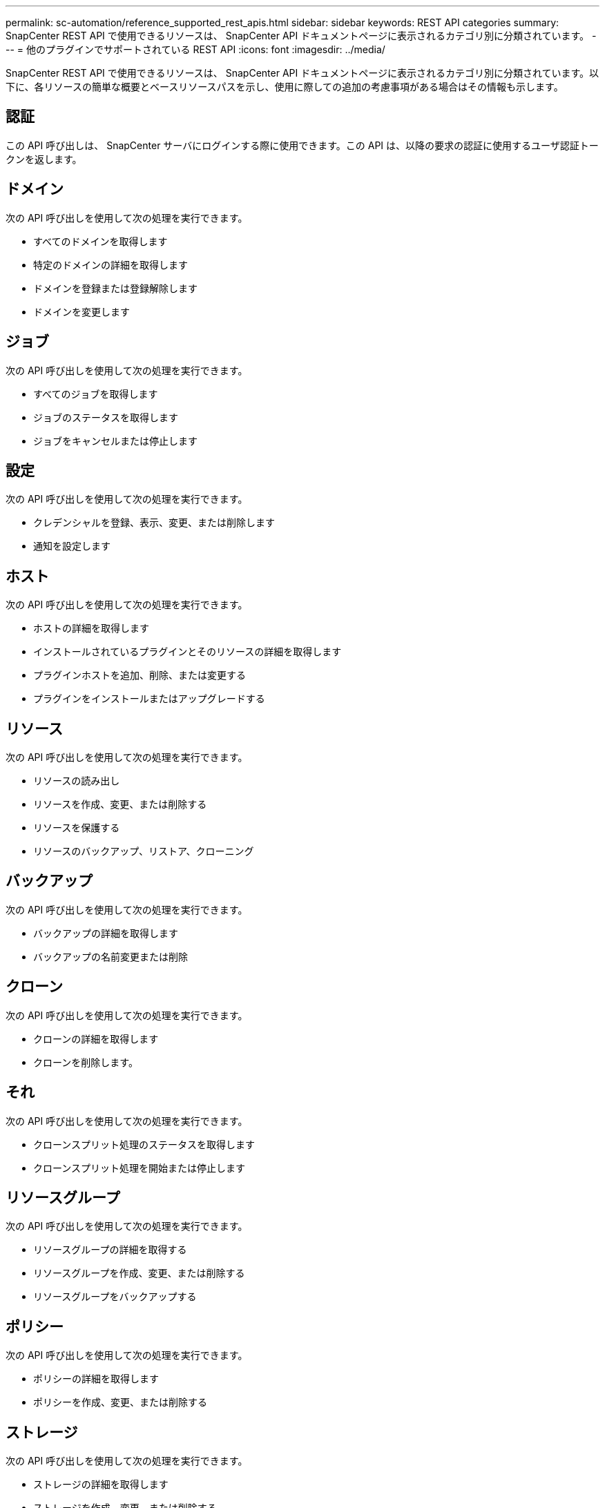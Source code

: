---
permalink: sc-automation/reference_supported_rest_apis.html 
sidebar: sidebar 
keywords: REST API categories 
summary: SnapCenter REST API で使用できるリソースは、 SnapCenter API ドキュメントページに表示されるカテゴリ別に分類されています。 
---
= 他のプラグインでサポートされている REST API
:icons: font
:imagesdir: ../media/


[role="lead"]
SnapCenter REST API で使用できるリソースは、 SnapCenter API ドキュメントページに表示されるカテゴリ別に分類されています。以下に、各リソースの簡単な概要とベースリソースパスを示し、使用に際しての追加の考慮事項がある場合はその情報も示します。



== 認証

この API 呼び出しは、 SnapCenter サーバにログインする際に使用できます。この API は、以降の要求の認証に使用するユーザ認証トークンを返します。



== ドメイン

次の API 呼び出しを使用して次の処理を実行できます。

* すべてのドメインを取得します
* 特定のドメインの詳細を取得します
* ドメインを登録または登録解除します
* ドメインを変更します




== ジョブ

次の API 呼び出しを使用して次の処理を実行できます。

* すべてのジョブを取得します
* ジョブのステータスを取得します
* ジョブをキャンセルまたは停止します




== 設定

次の API 呼び出しを使用して次の処理を実行できます。

* クレデンシャルを登録、表示、変更、または削除します
* 通知を設定します




== ホスト

次の API 呼び出しを使用して次の処理を実行できます。

* ホストの詳細を取得します
* インストールされているプラグインとそのリソースの詳細を取得します
* プラグインホストを追加、削除、または変更する
* プラグインをインストールまたはアップグレードする




== リソース

次の API 呼び出しを使用して次の処理を実行できます。

* リソースの読み出し
* リソースを作成、変更、または削除する
* リソースを保護する
* リソースのバックアップ、リストア、クローニング




== バックアップ

次の API 呼び出しを使用して次の処理を実行できます。

* バックアップの詳細を取得します
* バックアップの名前変更または削除




== クローン

次の API 呼び出しを使用して次の処理を実行できます。

* クローンの詳細を取得します
* クローンを削除します。




== それ

次の API 呼び出しを使用して次の処理を実行できます。

* クローンスプリット処理のステータスを取得します
* クローンスプリット処理を開始または停止します




== リソースグループ

次の API 呼び出しを使用して次の処理を実行できます。

* リソースグループの詳細を取得する
* リソースグループを作成、変更、または削除する
* リソースグループをバックアップする




== ポリシー

次の API 呼び出しを使用して次の処理を実行できます。

* ポリシーの詳細を取得します
* ポリシーを作成、変更、または削除する




== ストレージ

次の API 呼び出しを使用して次の処理を実行できます。

* ストレージの詳細を取得します
* ストレージを作成、変更、または削除する
* ストレージ上のリソースを検出
* ストレージ上に共有を作成するか、削除します




== 共有

次の API 呼び出しを使用して次の処理を実行できます。

* 共有の詳細を取得します
* ストレージ上に共有を作成するか、削除します




== プラグイン

これらの API 呼び出しは、ホスト上のすべてのプラグインを取得し、さまざまな処理を実行するために使用できます。



== レポート

次の API 呼び出しを使用して次の処理を実行できます。

* バックアップ、リストア、クローニング、およびプラグインのレポートを生成する
* スケジュールを追加、実行、削除、または変更します




== アラート

次の API 呼び出しを使用して次の処理を実行できます。

* すべてのアラートを取得します
* アラートを削除します




== RBAC

次の API 呼び出しを使用して次の処理を実行できます。

* ユーザ、グループ、およびロールの詳細を取得します
* ユーザを追加します
* ロールを作成、変更、または削除します
* ロールおよびグループを割り当てまたは割り当て解除します




== 設定

次の API 呼び出しを使用して次の処理を実行できます。

* 構成設定を表示します
* 設定を変更します




== CertificateSettings

次の API 呼び出しを使用して次の処理を実行できます。

* 証明書のステータスを表示します
* 証明書の設定を変更します




== リポジトリ

次の API 呼び出しを使用して次の処理を実行できます。

* NSM リポジトリをバックアップしてリストアします
* NSM リポジトリを保護し、保護を解除します
* フェイルオーバー
* NSM リポジトリをリビルドします

